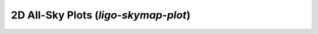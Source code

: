 2D All-Sky Plots (`ligo-skymap-plot`)
=====================================

.. argparse::
    :module: ligo.skymap.tool.ligo_skymap_plot
    :func: parser

